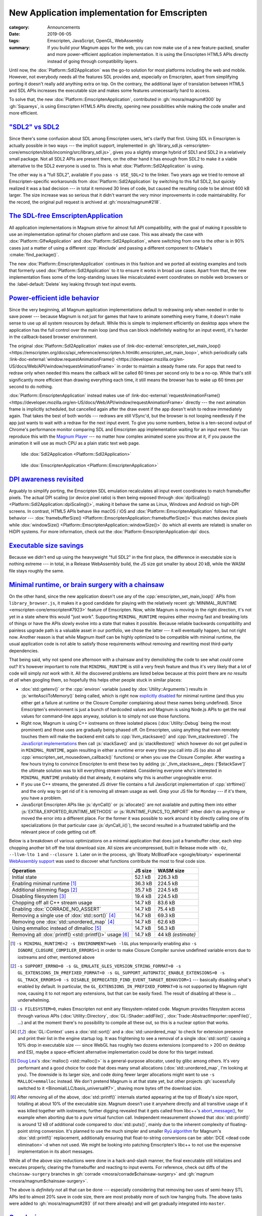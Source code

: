New Application implementation for Emscripten
#############################################

:category: Announcements
:date: 2019-06-05
:tags: Emscripten, JavaScript, OpenGL, WebAssembly
:summary: If you build your Magnum apps for the web, you can now make use of
    a new feature-packed, smaller and more power-efficient application
    implementation. It is using the Emscripten HTML5 APIs directly instead of
    going through compatibility layers.

.. role:: js(code)
    :language: js
.. role:: cpp(code)
    :language: cpp
.. role:: cmake(code)
    :language: cmake
.. role:: link-doc-external(link)
    :class: m-flat

Until now, the :dox:`Platform::Sdl2Application` was the go-to solution for most
platforms including the web and mobile. However, not everybody needs all the
features SDL provides and, especially on Emscripten, apart from simplifying
porting it doesn't really add anything extra on top. On the contrary, the
additional layer of translation between HTML5 and SDL APIs increases the
executable size and makes some features unnecessarily hard to access.

To solve that, the new :dox:`Platform::EmscriptenApplication`, contributed in
:gh:`mosra/magnum#300` by :gh:`Squareys`, is using Emscripten HTML5 APIs
directly, opening new possibilities while making the code smaller and more
efficient.

`"SDL2" vs SDL2`_
=================

Since there's some confusion about SDL among Emscripten users, let's clarify
that first. Using SDL in Emscripten is actually possible in two ways --- the
implicit support, implemented in :gh:`library_sdl.js <emscripten-core/emscripten/blob/incoming/src/library_sdl.js>`,
gives you a slightly strange hybrid of SDL1 and SDL2 in a relatively small
package. Not all SDL2 APIs are present there, on the other hand it has enough
from SDL2 to make it a viable alternative to the SDL2 everyone is used to. This
is what :dox:`Platform::Sdl2Application` is using.

The other way is a "full SDL2", available if you pass ``-s USE_SDL=2`` to the
linker. Two years ago we tried to remove all Emscripten-specific workarounds
from :dox:`Platform::Sdl2Application` by switching to this full SDL2, but
quickly realized it was a bad decision --- in total it removed 30 lines of
code, but caused the resulting code to be almost 600 kB larger. The size
increase was so serious that it didn't warrant the very minor improvements in
code maintainability. For the record, the original pull request is archived at
:gh:`mosra/magnum#218`.

`The SDL-free EmscriptenApplication`_
=====================================

All application implementations in Magnum strive for almost full API
compatibility, with the goal of making it possible to use an implementation
optimal for chosen platform and use case. This was already the case with
:dox:`Platform::GlfwApplication` and :dox:`Platform::Sdl2Application`, where
switching from one to the other is in 90% cases just a matter of using a
different :cpp:`#include` and passing a different component to CMake's
:cmake:`find_package()`.

The new :dox:`Platform::EmscriptenApplication` continues in this fashion and we
ported all existing examples and tools that formerly used
:dox:`Platform::Sdl2Application` to it to ensure it works in broad use cases.
Apart from that, the new implementation fixes some of the long-standing issues
like miscalculated event coordinates on mobile web browsers or the
:label-default:`Delete` key leaking through text input events.

.. note-info::

    Only two widely used APIs are missing from it right now --- the
    :dox:`Platform::Sdl2Application::tickEvent()` and
    :dox:`Platform::Sdl2Application::setSwapInterval()`. The former will get
    added together with an equivalent in GLFW application, while the second
    will be exposed differently, allowing to use the extended browser APIs.
    Right now it's enough to :cpp:`#ifdef` around it, as browsers, unlike
    most desktop platforms, enable VSync by default.

`Power-efficient idle behavior`_
================================

Since the very beginning, all Magnum application implementations default to
redrawing only when needed in order to save power --- because Magnum is not
just for games that have to animate something every frame, it doesn't make
sense to use up all system resources by default. While this is simple to
implement efficiently on desktop apps where the application has the full
control over the main loop (and thus can block indefinitely waiting for an
input event), it's harder in the callback-based browser environment.

The original :dox:`Platform::Sdl2Application` makes use of
:link-doc-external:`emscripten_set_main_loop() <https://emscripten.org/docs/api_reference/emscripten.h.html#c.emscripten_set_main_loop>`,
which periodically calls :link-doc-external:`window.requestAnimationFrame() <https://developer.mozilla.org/en-US/docs/Web/API/window/requestAnimationFrame>`
in order to maintain a steady frame rate. For apps that need to redraw only
when needed this means the callback will be called 60 times per second only to
be a no-op. While that's still significantly more efficient than drawing
everything each time, it still means the browser has to wake up 60 times per
second to do nothing.

:dox:`Platform::EmscriptenApplication` instead makes use of
:link-doc-external:`requestAnimationFrame() <https://developer.mozilla.org/en-US/docs/Web/API/window/requestAnimationFrame>`
directly --- the next animation frame is implicitly scheduled, but cancelled
again after the draw event if the app doesn't wish to redraw immediately again.
That takes the best of both worlds --- redraws are still VSync'd, but the
browser is not looping needlessly if the app just wants to wait with a redraw
for the next input event. To give you some numbers, below is a ten-second
output of Chrome's performance monitor comparing SDL and Emscripten app
implementation waiting for an input event. You can reproduce this with the
`Magnum Player <{filename}/showcase/player.rst>`_ --- no matter how complex
animated scene you throw at it, if you pause the animation it will use as much
CPU as a plain static text web page.

.. container:: m-row

    .. container:: m-col-m-6

        .. figure:: {static}/img/blog/announcements/new-emscripten-application-implementation/sdl2.png
            :scale: 58%
            :figclass: m-flat

            Idle :dox:`Sdl2Application <Platform::Sdl2Application>`

    .. container:: m-col-m-6

        .. figure:: {static}/img/blog/announcements/new-emscripten-application-implementation/emscripten.png
            :scale: 58%
            :figclass: m-flat

            Idle :dox:`EmscriptenApplication <Platform::EmscriptenApplication>`

`DPI awareness revisited`_
==========================

Arguably to simplify porting, the Emscripten SDL emulation recalculates all
input event coordinates to match framebuffer pixels. The actual DPI scaling
(or device pixel ratio) is then being exposed through :dox:`dpiScaling() <Platform::Sdl2Application::dpiScaling()>`,
making it behave the same as Linux, Windows and Android on high-DPI screens. In
contrast, HTML5 APIs behave like macOS / iOS and
:dox:`Platform::EmscriptenApplication` follows that behavior ---
:dox:`framebufferSize() <Platform::EmscriptenApplication::framebufferSize()>`
thus matches device pixels while :dox:`windowSize() <Platform::EmscriptenApplication::windowSize()>`
(to which all events are related) is smaller on HiDPI systems. For more
information, check out the :dox:`Platform-EmscriptenApplication-dpi` docs.

.. note-success::

    It's important to note that even though different platforms expose DPI
    awareness in a different way, Magnum APIs are designed in a way that makes
    it possible to have the same code behave correctly everywhere. The
    separation into :dox:`dpiScaling() <Platform::Sdl2Application::dpiScaling()>`,
    :dox:`framebufferSize() <Platform::Sdl2Application::framebufferSize()>` and
    :dox:`windowSize() <Platform::Sdl2Application::windowSize()>` properties
    is mainly for a more fine-grained control where needed.

`Executable size savings`_
==========================

Because we didn't end up using the heavyweight "full SDL2" in the first place,
the difference in executable size is nothing extreme --- in total, in a Release
WebAssembly build, the JS size got smaller by about 20 kB, while the WASM file
stays roughly the same.

.. plot:: Download size (*.js, *.wasm)
    :type: barh
    :labels:
        Sdl2Application
        Sdl2Application
        EmscriptenApplication
    :labels_extra:
        -s USE_SDL=2
        -s USE_SDL=1
        ..
    :units: kB
    :values:
        111.9 74.4 52.1
        731.2 226.3 226.0
    :colors:
        success
        info

`Minimal runtime, or brain surgery with a chainsaw`_
====================================================

On the other hand, since the new application doesn't use any of the :cpp:`emscripten_set_main_loop()` APIs from ``library_browser.js``, it makes it
a good candidate for playing with the relatively recent
:gh:`MINIMAL_RUNTIME <emscripten-core/emscripten#7923>` feature of Emscripten.
Now, while Magnum is moving in the right direction, it's not yet in a state
where this would "just work". Supporting ``MINIMAL_RUNTIME`` requires either
moving fast and breaking lots of things or have the APIs slowly evolve into a
state that makes it possible. Because reliable backwards compatibility and
painless upgrade path is a valuable asset in our portfolio, we chose the
latter --- it will eventually happen, but not right now. Another reason is that
while Magnum itself can be highly optimized to be compatible with minimal
runtime, the usual application code is not able to satisfy those requirements
without removing and rewriting most third-party dependencies.

That being said, why not spend one afternoon with a chainsaw and try
demolishing the code to see what *could* come out? It's however important to
note that ``MINIMAL_RUNTIME`` is still a very fresh feature and thus it's very
likely that a lot of code will simply *not work* with it. All the discovered
problems are listed below because at this point there are *no results at all*
when googling them, so hopefully this helps other people stuck in similar
places:

-   :dox:`std::getenv()` or the :cpp:`environ` variable (used by
    :dox:`Utility::Arguments`) results in :js:`writeAsciiToMemory()` being
    called, which is right now `explicitly disabled <https://github.com/juj/emscripten/blob/458cc9bfcd42eccfd6294dbd00c373d2dab748f5/src/runtime_strings.js#L2>`_
    for minimal runtime (and thus you either get a failure at runtime or the
    Closure Compiler complaining about these names being undefined). Since
    Emscripten's environment is just a bunch of hardcoded values and Magnum is
    using Node.js APIs to get the real values for command-line apps anyway,
    solution is to simply not use those functions.
-   Right now, Magnum is using C++ iostreams on three isolated places
    (:dox:`Utility::Debug` being the most prominent) and those uses are
    gradually being phased off. On Emscripten, using anything that even
    remotely touches them will make the backend emit calls to
    :cpp:`llvm_stacksave()` and
    :cpp:`llvm_stackrestore()`. The `JavaScript implementations <https://github.com/emscripten-core/emscripten/blob/8b518967f71bdeee4d57a98f3bb9b78c0158e931/src/library.js#L1679-L1692>`_
    then call :js:`stackSave()` and :js:`stackRestore()` which however do not
    get pulled in in ``MINIMAL_RUNTIME``, again resulting in either a runtime
    error every time you call into JS (so also all
    :cpp:`emscripten_set_mousedown_callback()` functions) or when you use the
    Closure Compiler. After wasting a few hours trying to convince Emscripten
    to emit these two by adding :js:`_llvm_stacksave__deps: ['$stackSave']` the
    ultimate solution was to kill everything stream-related. Considering
    everyone who's interested in ``MINIMAL_RUNTIME`` probably did that already,
    it explains why this is another ungoogleable error.
-   If you use C++ streams, the generated JS driver file contains a full
    JavaScript implementation of :cpp:`strftime()` and the only way to get rid
    of it is removing all stream usage as well. Grep your JS file for ``Monday``
    --- if it's there, you have a problem.
-   JavaScript Emscripten APIs like :js:`dynCall()` or :js:`allocate()` are not
    available and putting them into either :js:`EXTRA_EXPORTED_RUNTIME_METHODS`
    or :js:`RUNTIME_FUNCS_TO_IMPORT` either didn't do anything or moved the
    error into a different place. For the former it was possible to work around
    it by directly calling one of its specializations (in that particular case
    :js:`dynCall_ii()`), the second resulted in a frustrated tableflip and the
    relevant piece of code getting cut off.

Below is a breakdown of various optimizations on a minimal application that
does just a framebuffer clear, each step chopping another bit off the total
download size. All sizes are uncompressed, built in Release mode with ``-Oz``,
``--llvm-lto 1`` and ``--closure 1``. Later on in the process,
:gh:`Bloaty McBloatFace <google/bloaty>` experimental
`WebAssembly support <https://groups.google.com/forum/#!topic/emscripten-discuss/jyLD-D09JUw>`_ was used to discover what functions contribute the most to final
code size.

.. class:: m-table

======================================================= =========== =========
Operation                                               JS size     WASM size
======================================================= =========== =========
Initial state                                           52.1 kB     226.3 kB
Enabling minimal runtime [1]_                           36.3 kB     224.5 kB
Additional slimming flags [2]_                          35.7 kB     224.5 kB
Disabling filesystem [3]_                               19.4 kB     224.5 kB
Chopping off all C++ stream usage                       14.7 kB     83.6 kB
Enabling :dox:`CORRADE_NO_ASSERT`                       14.7 kB     75.4 kB
Removing a single use of :dox:`std::sort()` [4]_        14.7 kB     69.3 kB
Removing one :dox:`std::unordered_map` [4]_             14.7 kB     62.6 kB
Using emmalloc instead of dlmalloc [5]_                 14.7 kB     56.3 kB
Removing all :dox:`printf() <std::printf()>` usage [6]_ 14.7 kB     44 kB *(estimate)*
======================================================= =========== =========

.. plot:: Download size (*.js, *.wasm)
    :type: barh
    :labels:
        Initial state
        Enabling minimal runtime
        Additional slimming flags
        Disabling filesystem
        Chopping off all C++ stream usage
        Enabling CORRADE_NO_ASSERT
        Removing a single use of std::sort()
        Removing one std::unordered_map
        Using emmalloc instead of dlmalloc
        Removing all printf() usage
    :units: kB
    :bar_height: 0.3
    :values:
        52.1 36.3 35.7 19.4 14.7 14.7 14.7 14.7 14.7 14.7
        226.3 224.5 224.5 224.5 83.6 75.4 69.3 62.6 56.3 44
    :colors:
        success
        info

.. [1] ``-s MINIMAL_RUNTIME=2 -s ENVIRONMENT=web -lGL`` plus temporarily
    enabling also ``-s IGNORE_CLOSURE_COMPILER_ERRORS=1`` in order to make
    Closure Compiler survive undefined variable errors due to iostreams and
    other, mentioned above
.. [2] ``-s SUPPORT_ERRNO=0 -s GL_EMULATE_GLES_VERSION_STRING_FORMAT=0 -s GL_EXTENSIONS_IN_PREFIXED_FORMAT=0 -s GL_SUPPORT_AUTOMATIC_ENABLE_EXTENSIONS=0 -s GL_TRACK_ERRORS=0 -s DISABLE_DEPRECATED_FIND_EVENT_TARGET_BEHAVIOR=1``
    --- basically disabling what's enabled by default. In particular, the
    ``GL_EXTENSIONS_IN_PREFIXED_FORMAT=0`` is not supported by Magnum right
    now, causing it to not report any extensions, but that can be easily fixed.
    The result of disabling all these is ... underwhelming.
.. [3] ``-s FILESYSTEM=0``, makes Emscripten not emit any filesystem-related
    code. Magnum provides filesystem access through various APIs
    (:dox:`Utility::Directory`, :dox:`GL::Shader::addFile()`,
    :dox:`Trade::AbstractImporter::openFile()`, ...) and at the moment there's
    no possibility to compile all these out, so this is a nuclear option that
    works.
.. [4] :dox:`GL::Context` uses a :dox:`std::sort()` and a
    :dox:`std::unordered_map` to check for extension presence and print their
    list in the engine startup log. It was frightening to see a removal of a
    single :dox:`std::sort()` causing a 10% drop in executable size --- since
    WebGL has roughly two dozens extensions (compared to > 200 on desktop and
    ES), maybe a space-efficient alternative implementation could be done
    for this target instead.
.. [5] `Doug Lea <https://en.wikipedia.org/wiki/C_dynamic_memory_allocation#dlmalloc>`_\ 's
    :dox:`malloc() <std::malloc()>` is a general-purpose allocator, used by
    glibc among others. It's very performant and a good choice for code that
    does many small allocations (:dox:`std::unordered_map`, I'm looking at
    you). The downside is its larger size, and code doing fewer larger
    allocations might want to use ``-s MALLOC=emmalloc`` instead. We don't
    pretend Magnum is at that state yet, but other projects
    :gh:`sucessfully switched to it <BinomialLLC/basis_universal#7>`, shaving
    more bytes off the download size.
.. [6] After removing all of the above, :dox:`std::printf()` internals started
    appearing at the top of Bloaty's size report, totalling at about 10% of the
    executable size. Magnum doesn't use it anywhere directly and all transitive
    usage of it was killed together with iostreams; further digging revealed
    that it gets called from libc++'s `abort_message() <https://github.com/emscripten-core/emscripten/blob/6e4b98636618989bcd99308391e51aa1b81f4c61/system/lib/libcxxabi/src/abort_message.cpp#L25-L48>`_,
    for example when aborting due to a pure virtual function call. Independent
    measurement showed that :dox:`std::printf()` is around 12 kB of additional
    code compared to :dox:`std::puts()`, mainly due to the inherent complexity
    of floating-point string conversion. It's planned to use the much
    simpler and smaller `Ryū algorithm <https://dl.acm.org/citation.cfm?id=3192369>`_
    for Magnum's :dox:`std::printf()` replacement, additionally ensuring that
    float-to-string conversions can be :abbr:`DCE <dead code elimination>`-d
    when not used. We might be looking into patching Emscripten's libc++ to not
    use the expensive implementation in its abort messages.

While all of the above size reductions were done in a hack-and-slash manner,
the final executable still initializes and executes properly, clearing the
framebuffer and reacting to input events. For reference, check out diffs of
the ``chainsaw-surgery`` branches in :gh:`corrade <mosra/corrade$chainsaw-surgery>`
and :gh:`magnum <mosra/magnum$chainsaw-surgery>`.

The above is *definitely not* all that can be done --- especially considering
that removing *two* uses of semi-heavy STL APIs led to almost 20% save in code
size, there are most probably more of such low hanging fruits. The above tasks
were added to :gh:`mosra/magnum#293` (if not there already) and will get
gradually integrated into ``master``.

`Conclusion`_
=============

Bright times ahead! The new :dox:`Platform::EmscriptenApplication` is the first
step to truly minimal WebAssembly builds and the above hints that it's possible
to have download sizes not too far from `code carefully written in plain C <https://floooh.github.io/2018/05/01/cpp-to-c-size-reduction.html>`_.
To give a fair comparison, the basic framebuffer clear sample from
:gh:`floooh`\ 's `Sokol Samples <https://floooh.github.io/sokol-html5/>`_ is 42
kB in total, while the above equivalent is roughly 59 kB. Using C++(11), but
not overusing it --- and that's just the beginning.

.. note-dim::

    Questions? Complaints? Share your opinion on social networks:
    `Twitter <https://twitter.com/czmosra/status/1136419181442846720>`_,
    Reddit `r/cpp <https://www.reddit.com/r/cpp/comments/bx9qwl/optimizing_emscripten_c_apps_for_powerefficient/>`_,
    `r/WebAssembly <https://www.reddit.com/r/WebAssembly/comments/bx9uze/optimizing_emscripten_c_apps_for_powerefficient/>`_,
    `Hacker News <https://news.ycombinator.com/item?id=20110251>`_
